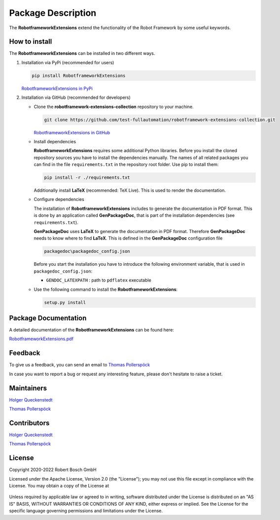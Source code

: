 .. Copyright 2020-2022 Robert Bosch GmbH

.. Licensed under the Apache License, Version 2.0 (the "License");
   you may not use this file except in compliance with the License.
   You may obtain a copy of the License at

.. http://www.apache.org/licenses/LICENSE-2.0

.. Unless required by applicable law or agreed to in writing, software
   distributed under the License is distributed on an "AS IS" BASIS,
   WITHOUT WARRANTIES OR CONDITIONS OF ANY KIND, either express or implied.
   See the License for the specific language governing permissions and
   limitations under the License.

Package Description
===================

The **RobotframeworkExtensions** extend the functionality of the Robot Framework by some useful keywords.

How to install
--------------

The **RobotframeworkExtensions** can be installed in two different ways.

1. Installation via PyPi (recommended for users)

   .. code::

      pip install RobotframeworkExtensions

   `RobotframeworkExtensions in PyPi <https://pypi.org/project/RobotframeworkExtensions/>`_

2. Installation via GitHub (recommended for developers)

   * Clone the **robotframework-extensions-collection** repository to your machine.

     .. code::

        git clone https://github.com/test-fullautomation/robotframework-extensions-collection.git

     `RobotframeworkExtensions in GitHub <https://github.com/test-fullautomation/robotframework-extensions-collection>`_

   * Install dependencies

     **RobotframeworkExtensions** requires some additional Python libraries. Before you install the cloned repository sources
     you have to install the dependencies manually. The names of all related packages you can find in the file ``requirements.txt``
     in the repository root folder. Use pip to install them:

     .. code::

        pip install -r ./requirements.txt

     Additionally install **LaTeX** (recommended: TeX Live). This is used to render the documentation.

   * Configure dependencies

     The installation of **RobotframeworkExtensions** includes to generate the documentation in PDF format. This is done by
     an application called **GenPackageDoc**, that is part of the installation dependencies (see ``requirements.txt``).

     **GenPackageDoc** uses **LaTeX** to generate the documentation in PDF format. Therefore **GenPackageDoc** needs to know where to find
     **LaTeX**. This is defined in the **GenPackageDoc** configuration file

     .. code::

        packagedoc\packagedoc_config.json

     Before you start the installation you have to introduce the following environment variable, that is used in ``packagedoc_config.json``:

     - ``GENDOC_LATEXPATH`` : path to ``pdflatex`` executable

   * Use the following command to install the **RobotframeworkExtensions**:

     .. code::

        setup.py install


Package Documentation
---------------------

A detailed documentation of the **RobotframeworkExtensions** can be found here:

`RobotframeworkExtensions.pdf <https://github.com/test-fullautomation/robotframework-extensions-collection/blob/develop/RobotframeworkExtensions/RobotframeworkExtensions.pdf>`_

Feedback
--------

To give us a feedback, you can send an email to `Thomas Pollerspöck <mailto:Thomas.Pollerspoeck@de.bosch.com>`_ 

In case you want to report a bug or request any interesting feature, please don't hesitate to raise a ticket.

Maintainers
-----------

`Holger Queckenstedt <mailto:Holger.Queckenstedt@de.bosch.com>`_

`Thomas Pollerspöck <mailto:Thomas.Pollerspoeck@de.bosch.com>`_

Contributors
------------

`Holger Queckenstedt <mailto:Holger.Queckenstedt@de.bosch.com>`_

`Thomas Pollerspöck <mailto:Thomas.Pollerspoeck@de.bosch.com>`_

License
-------

Copyright 2020-2022 Robert Bosch GmbH

Licensed under the Apache License, Version 2.0 (the "License");
you may not use this file except in compliance with the License.
You may obtain a copy of the License at

    |License: Apache v2|

Unless required by applicable law or agreed to in writing, software
distributed under the License is distributed on an "AS IS" BASIS,
WITHOUT WARRANTIES OR CONDITIONS OF ANY KIND, either express or implied.
See the License for the specific language governing permissions and
limitations under the License.


.. |License: Apache v2| image:: https://img.shields.io/pypi/l/robotframework.svg
   :target: http://www.apache.org/licenses/LICENSE-2.0.html
